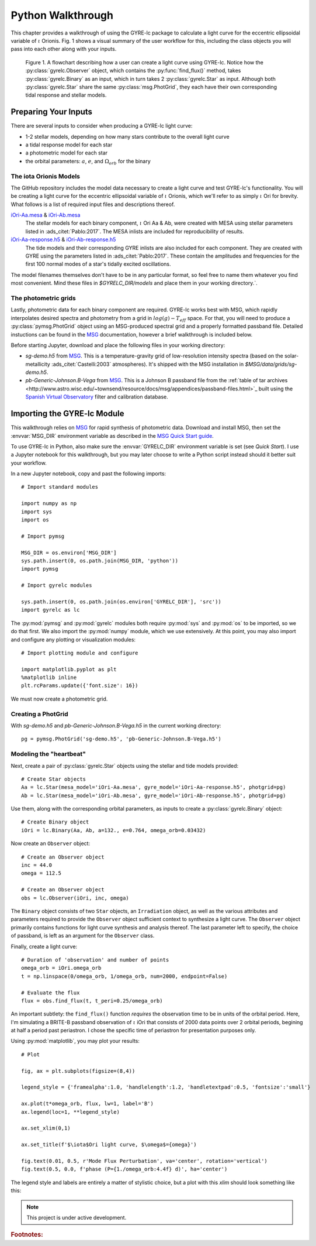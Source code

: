 .. _python-walkthrough:

.. _MSG: http://www.astro.wisc.edu/~townsend/resource/docs/msg/
.. _iOri-Aa.mesa: https://github.com/aaronesque/gyre-lc/raw/master/model/iOri-Aa.mesa
.. _iOri-Ab.mesa: https://github.com/aaronesque/gyre-lc/raw/master/model/iOri-Ab.mesa
.. _iOri-Aa-response.h5: https://github.com/aaronesque/gyre-lc/raw/master/model/iOri-Aa-response.h5
.. _iOri-Ab-response.h5: https://github.com/aaronesque/gyre-lc/raw/master/model/iOri-Ab-response.h5

.. gyre-lc documentation master file, created by

#############################
Python Walkthrough
#############################

This chapter provides a walkthrough of using the GYRE-lc package to calculate a light curve for the eccentric ellipsoidal variable of :math:`{\iota}` Orionis. Fig. 1 shows a visual summary of the user workflow for this, including the class objects you will pass into each other along with your inputs. 

.. figure:: ./walkthrough-flowchart.png

   Figure 1. A flowchart describing how a user can create a light curve using GYRE-lc. Notice how the :py:class:`gyrelc.Observer` object, which contains the :py:func:`find_flux()` method, takes :py:class:`gyrelc.Binary` as an input, which in turn takes 2 :py:class:`gyrelc.Star` as input. Although both :py:class:`gyrelc.Star` share the same :py:class:`msg.PhotGrid`, they each have their own corresponding tidal response and stellar models.

.. _python-walkthrough-inputs:

*****************************
Preparing Your Inputs
*****************************

There are several inputs to consider when producing a GYRE-lc light curve:

- 1-2 stellar models, depending on how many stars contribute to the overall light curve
- a tidal response model for each star
- a photometric model for each star
- the orbital parameters: :math:`a`, :math:`e`, and :math:`\Omega_{orb}` for the binary


The iota Orionis Models
=============================

The GitHub repository includes the model data necessary to create a light curve and test GYRE-lc's functionality. You will be creating a light curve for the eccentric ellipsoidal variable of :math:`{\iota}` Orionis, which we'll refer to as simply :math:`{\iota}` Ori for brevity. What follows is a list of required input files and descriptions thereof.  


`iOri-Aa.mesa`_ & `iOri-Ab.mesa`_
    The stellar models for each binary component, :math:`{\iota}` Ori Aa & Ab, were created with MESA using stellar parameters listed in :ads_citet:`Pablo:2017`. The MESA inlists are included for reproducibility of results.

`iOri-Aa-response.h5`_ & `iOri-Ab-response.h5`_
    The tide models and their corresponding GYRE inlists are also included for each component. They are created with GYRE using the parameters listed in :ads_citet:`Pablo:2017`. These contain the amplitudes and frequencies for the first 100 normal modes of a star's tidally excited oscillations.


The model filenames themselves don't have to be in any particular format, so feel free to name them whatever you find most convenient. Mind these files in `$GYRELC_DIR/models` and place them in your working directory.`.

The photometric grids
==============================

Lastly, photometric data for each binary component are required. GYRE-lc works best with MSG, which rapidly interpolates desired spectra and photometry from a grid in :math:`log(g)-T_{eff}` space. For that, you will need to produce a :py:class:`pymsg.PhotGrid` object using an MSG-produced spectral grid and a properly formatted passband file. Detailed instuctions can be found in the `MSG`_ documentation, however a brief walkthrough is included below.

Before starting Jupyter, download and place the following files in your working directory:

* `sg-demo.h5` from `MSG`_. This is a temperature-gravity grid of low-resolution intensity spectra (based on the solar-metallicity :ads_citet:`Castelli:2003` atmospheres). It's shipped with the MSG installation in `$MSG/data/grids/sg-demo.h5`.
* `pb-Generic-Johnson.B-Vega` from `MSG`_. This is a Johnson B passband file from the :ref:`table of tar archives <http://www.astro.wisc.edu/~townsend/resource/docs/msg/appendices/passband-files.html>`_ built using the `Spanish Virtual Observatory <https://svo.cab.inta-csic.es/main/index.php>`_ filter and calibration database.

******************************
Importing the GYRE-lc Module
******************************

This walkthrough relies on `MSG`_ for rapid synthesis of photometric data. Download and install MSG, then set the :envvar:`MSG_DIR` environment variable as described in the `MSG Quick Start guide <http://www.astro.wisc.edu/~townsend/resource/docs/msg/user-guide/quick-start.html#quick-start>`_. 

To use GYRE-lc in Python, also make sure the :envvar:`GYRELC_DIR` environment variable is set (see `Quick Start`). I use a Jupyter notebook for this walkthrough, but you may later choose to write a Python script instead should it better suit your workflow.

In a new Jupyter notebook, copy and past the following imports::

    # Import standard modules

    import numpy as np
    import sys
    import os

    # Import pymsg

    MSG_DIR = os.environ['MSG_DIR']
    sys.path.insert(0, os.path.join(MSG_DIR, 'python'))
    import pymsg

    # Import gyrelc modules

    sys.path.insert(0, os.path.join(os.environ['GYRELC_DIR'], 'src'))
    import gyrelc as lc

The :py:mod:`pymsg` and :py:mod:`gyrelc` modules both require :py:mod:`sys` and :py:mod:`os` to be imported, so we do that first. We also import the :py:mod:`numpy` module, which we use extensively.
At this point, you may also import and configure any plotting or visualization modules::

    # Import plotting module and configure
    
    import matplotlib.pyplot as plt
    %matplotlib inline
    plt.rcParams.update({'font.size': 16})

We must now create a photometric grid.

Creating a PhotGrid
=========================

With `sg-demo.h5` and `pb-Generic-Johnson.B-Vega.h5` in the current working directory::
    
    pg = pymsg.PhotGrid('sg-demo.h5', 'pb-Generic-Johnson.B-Vega.h5')

Modeling the "heartbeat"
=========================

Next, create a pair of :py:class:`gyrelc.Star` objects using the stellar and tide models provided::

    # Create Star objects
    Aa = lc.Star(mesa_model='iOri-Aa.mesa', gyre_model='iOri-Aa-response.h5', photgrid=pg)
    Ab = lc.Star(mesa_model='iOri-Ab.mesa', gyre_model='iOri-Ab-response.h5', photgrid=pg)

Use them, along with the corresponding orbital parameters, as inputs to create a :py:class:`gyrelc.Binary` object::

    # Create Binary object
    iOri = lc.Binary(Aa, Ab, a=132., e=0.764, omega_orb=0.03432)

Now create an ``Observer`` object::

    # Create an Observer object
    inc = 44.0
    omega = 112.5
    
    # Create an Observer object
    obs = lc.Observer(iOri, inc, omega)

The ``Binary`` object consists of two ``Star`` objects, an ``Irradiation`` object, as well as the various attributes and parameters required to provide the ``Observer`` object sufficient context to synthesize a light curve. The ``Observer`` object primarily contains functions for light curve synthesis and analysis thereof. The last parameter left to specify, the choice of passband, is left as an argument for the ``Observer`` class.

Finally, create a light curve::

    # Duration of 'observation' and number of points
    omega_orb = iOri.omega_orb
    t = np.linspace(0/omega_orb, 1/omega_orb, num=2000, endpoint=False)

    # Evaluate the flux
    flux = obs.find_flux(t, t_peri=0.25/omega_orb)

An important subtlety: the ``find_flux()`` function *requires* the observation time to be in units of the orbital period. Here, I'm simulating a BRITE-B passband observation of :math:`{\iota}` iOri that consists of 2000 data points over 2 orbital periods, begining at half a period past periastron. I chose the specific time of periastron for presentation purposes only. 

Using :py:mod:`matplotlib`, you may plot your results::

    # Plot

    fig, ax = plt.subplots(figsize=(8,4))

    legend_style = {'framealpha':1.0, 'handlelength':1.2, 'handletextpad':0.5, 'fontsize':'small'}

    ax.plot(t*omega_orb, flux, lw=1, label='B')
    ax.legend(loc=1, **legend_style)

    ax.set_xlim(0,1)

    ax.set_title(f'$\iota$Ori light curve, $\omega$={omega}')

    fig.text(0.01, 0.5, r'Mode Flux Perturbation', va='center', rotation='vertical')
    fig.text(0.5, 0.0, f'phase (P={1./omega_orb:4.4f} d)', ha='center')

The legend style and labels are entirely a matter of stylistic choice, but a plot with this *xlim* should look something like this:

.. image:: ./walkthrough-lightcurve.png

.. note:: This project is under active development.

.. rubric:: Footnotes:
